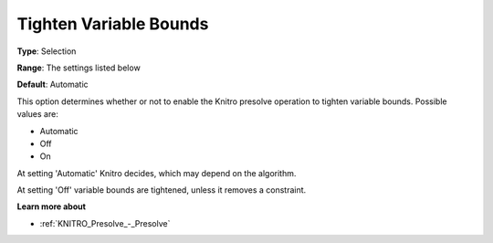 .. _KNITRO_Presolve_-_Tighten_Variable_Bounds:


Tighten Variable Bounds
=======================



**Type**:	Selection	

**Range**:	The settings listed below	

**Default**:	Automatic	



This option determines whether or not to enable the Knitro presolve operation to tighten variable bounds. Possible values are:



*	Automatic
*	Off
*	On




At setting 'Automatic' Knitro decides, which may depend on the algorithm.





At setting 'Off' variable bounds are tightened, unless it removes a constraint.





**Learn more about** 

*	:ref:`KNITRO_Presolve_-_Presolve`  
